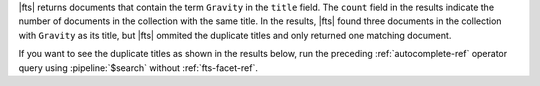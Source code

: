 |fts| returns documents that contain the term ``Gravity`` in the
``title`` field. The ``count`` field in the results indicate the number
of documents in the collection with the same title. In the results,
|fts| found three documents in the collection with ``Gravity`` as its
title, but |fts| ommited the duplicate titles and only returned one
matching document.

If you want to see the duplicate titles as shown in the results below, 
run the preceding :ref:`autocomplete-ref` operator query using 
:pipeline:`$search` without :ref:`fts-facet-ref`. 
